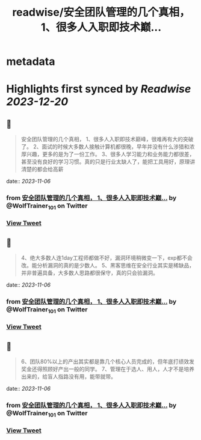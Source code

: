 :PROPERTIES:
:title: readwise/安全团队管理的几个真相， 1、很多人入职即技术巅...
:END:


* metadata
:PROPERTIES:
:author: [[WolfTrainer_101 on Twitter]]
:full-title: "安全团队管理的几个真相， 1、很多人入职即技术巅..."
:category: [[tweets]]
:url: https://twitter.com/WolfTrainer_101/status/1721393103259697340
:image-url: https://pbs.twimg.com/profile_images/1675642760442028033/h_VyQzAF.jpg
:END:

* Highlights first synced by [[Readwise]] [[2023-12-20]]
** 📌
#+BEGIN_QUOTE
安全团队管理的几个真相，
1、很多人入职即技术巅峰，很难再有大的突破了。
2、面试的时候大多数人接触计算机都很晚，早年并没有什么涉猎和浓厚兴趣，更多的是为了一份工作。
3、很多人学习能力和业务能力都很差，甚至没有良好的学习习惯。真的只是行业太缺人了，能把工具用好，原理讲清楚的都会给高薪 
#+END_QUOTE
    date:: [[2023-11-06]]
*** from _安全团队管理的几个真相， 1、很多人入职即技术巅..._ by @WolfTrainer_101 on Twitter
*** [[https://twitter.com/WolfTrainer_101/status/1721393103259697340][View Tweet]]
** 📌
#+BEGIN_QUOTE
4、绝大多数人连1day工程师都做不好，漏洞环境稍微变一下，exp都不会改。能分析漏洞的真的是少数人。
5、黑客思维在安全行业其实是稀缺品，并非普遍具备，大多数人思路都很保守，真的只会验漏洞。 
#+END_QUOTE
    date:: [[2023-11-06]]
*** from _安全团队管理的几个真相， 1、很多人入职即技术巅..._ by @WolfTrainer_101 on Twitter
*** [[https://twitter.com/WolfTrainer_101/status/1721395491068653963][View Tweet]]
** 📌
#+BEGIN_QUOTE
6、团队80%以上的产出其实都是靠几个核心人员完成的，但年底打绩效发奖金还得照顾好产出一般的同学。
7、管理在于选人、用人，人才不是培养出来的，给盲人指路没有用，能带就带。 
#+END_QUOTE
    date:: [[2023-11-06]]
*** from _安全团队管理的几个真相， 1、很多人入职即技术巅..._ by @WolfTrainer_101 on Twitter
*** [[https://twitter.com/WolfTrainer_101/status/1721403192263823714][View Tweet]]